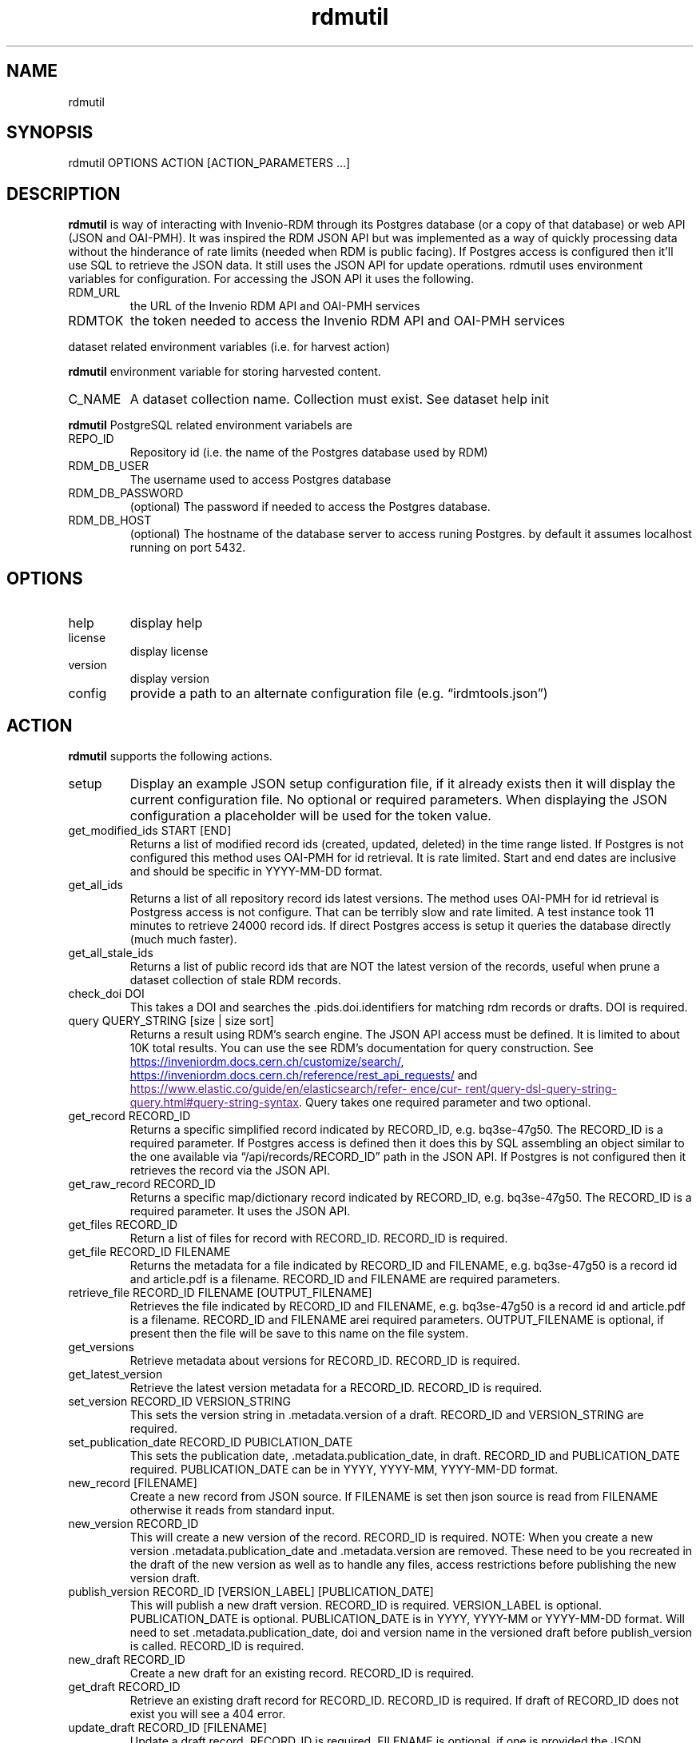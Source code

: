 .\" Automatically generated by Pandoc 3.1.11
.\"
.TH "rdmutil" "1" "2024\-01\-03" "irdmtools user manual" "version 0.0.63 8fa87ff6"
.SH NAME
rdmutil
.SH SYNOPSIS
rdmutil OPTIONS ACTION [ACTION_PARAMETERS \&...]
.SH DESCRIPTION
\f[B]rdmutil\f[R] is way of interacting with Invenio\-RDM through its
Postgres database (or a copy of that database) or web API (JSON and
OAI\-PMH).
It was inspired the RDM JSON API but was implemented as a way of quickly
processing data without the hinderance of rate limits (needed when RDM
is public facing).
If Postgres access is configured then it\[cq]ll use SQL to retrieve the
JSON data.
It still uses the JSON API for update operations.
rdmutil uses environment variables for configuration.
For accessing the JSON API it uses the following.
.TP
RDM_URL
the URL of the Invenio RDM API and OAI\-PMH services
.TP
RDMTOK
the token needed to access the Invenio RDM API and OAI\-PMH services
.PP
dataset related environment variables (i.e.\ for harvest action)
.PP
\f[B]rdmutil\f[R] environment variable for storing harvested content.
.TP
C_NAME
A dataset collection name.
Collection must exist.
See \f[CR]dataset help init\f[R]
.PP
\f[B]rdmutil\f[R] PostgreSQL related environment variabels are
.TP
REPO_ID
Repository id (i.e.\ the name of the Postgres database used by RDM)
.TP
RDM_DB_USER
The username used to access Postgres database
.TP
RDM_DB_PASSWORD
(optional) The password if needed to access the Postgres database.
.TP
RDM_DB_HOST
(optional) The hostname of the database server to access runing
Postgres.
by default it assumes localhost running on port 5432.
.SH OPTIONS
.TP
help
display help
.TP
license
display license
.TP
version
display version
.TP
config
provide a path to an alternate configuration file
(e.g.\ \[lq]irdmtools.json\[rq])
.SH ACTION
\f[B]rdmutil\f[R] supports the following actions.
.TP
setup
Display an example JSON setup configuration file, if it already exists
then it will display the current configuration file.
No optional or required parameters.
When displaying the JSON configuration a placeholder will be used for
the token value.
.TP
get_modified_ids START [END]
Returns a list of modified record ids (created, updated, deleted) in the
time range listed.
If Postgres is not configured this method uses OAI\-PMH for id
retrieval.
It is rate limited.
Start and end dates are inclusive and should be specific in YYYY\-MM\-DD
format.
.TP
get_all_ids
Returns a list of all repository record ids latest versions.
The method uses OAI\-PMH for id retrieval is Postgress access is not
configure.
That can be terribly slow and rate limited.
A test instance took 11 minutes to retrieve 24000 record ids.
If direct Postgres access is setup it queries the database directly
(much much faster).
.TP
get_all_stale_ids
Returns a list of public record ids that are NOT the latest version of
the records, useful when prune a dataset collection of stale RDM
records.
.TP
check_doi DOI
This takes a DOI and searches the .pids.doi.identifiers for matching rdm
records or drafts.
DOI is required.
.TP
query QUERY_STRING [size | size sort]
Returns a result using RDM\[cq]s search engine.
The JSON API access must be defined.
It is limited to about 10K total results.
You can use the see RDM\[cq]s documentation for query construction.
See \c
.UR https://inveniordm.docs.cern.ch/customize/search/
.UE \c
, \c
.UR https://inveniordm.docs.cern.ch/reference/rest_api_requests/
.UE \c
\ and \c
.UR
https://www.elastic.co/guide/en/elasticsearch/reference/current/query-dsl-query-string-query.html#query-string-syntax
.UE \c
\&.
Query takes one required parameter and two optional.
.TP
get_record RECORD_ID
Returns a specific simplified record indicated by RECORD_ID,
e.g.\ bq3se\-47g50.
The RECORD_ID is a required parameter.
If Postgres access is defined then it does this by SQL assembling an
object similar to the one available via \[lq]/api/records/RECORD_ID\[rq]
path in the JSON API.
If Postgres is not configured then it retrieves the record via the JSON
API.
.TP
get_raw_record RECORD_ID
Returns a specific map/dictionary record indicated by RECORD_ID,
e.g.\ bq3se\-47g50.
The RECORD_ID is a required parameter.
It uses the JSON API.
.TP
get_files RECORD_ID
Return a list of files for record with RECORD_ID.
RECORD_ID is required.
.TP
get_file RECORD_ID FILENAME
Returns the metadata for a file indicated by RECORD_ID and FILENAME,
e.g.\ bq3se\-47g50 is a record id and article.pdf is a filename.
RECORD_ID and FILENAME are required parameters.
.TP
retrieve_file RECORD_ID FILENAME [OUTPUT_FILENAME]
Retrieves the file indicated by RECORD_ID and FILENAME,
e.g.\ bq3se\-47g50 is a record id and article.pdf is a filename.
RECORD_ID and FILENAME arei required parameters.
OUTPUT_FILENAME is optional, if present then the file will be save to
this name on the file system.
.TP
get_versions
Retrieve metadata about versions for RECORD_ID.
RECORD_ID is required.
.TP
get_latest_version
Retrieve the latest version metadata for a RECORD_ID.
RECORD_ID is required.
.TP
set_version RECORD_ID VERSION_STRING
This sets the version string in .metadata.version of a draft.
RECORD_ID and VERSION_STRING are required.
.TP
set_publication_date RECORD_ID PUBICLATION_DATE
This sets the publication date, .metadata.publication_date, in draft.
RECORD_ID and PUBLICATION_DATE required.
PUBLICATION_DATE can be in YYYY, YYYY\-MM, YYYY\-MM\-DD format.
.TP
new_record [FILENAME]
Create a new record from JSON source.
If FILENAME is set then json source is read from FILENAME otherwise it
reads from standard input.
.TP
new_version RECORD_ID
This will create a new version of the record.
RECORD_ID is required.
NOTE: When you create a new version .metadata.publication_date and
\&.metadata.version are removed.
These need to be you recreated in the draft of the new version as well
as to handle any files, access restrictions before publishing the new
version draft.
.TP
publish_version RECORD_ID [VERSION_LABEL] [PUBLICATION_DATE]
This will publish a new draft version.
RECORD_ID is required.
VERSION_LABEL is optional.
PUBLICATION_DATE is optional.
PUBLICATION_DATE is in YYYY, YYYY\-MM or YYYY\-MM\-DD format.
Will need to set .metadata.publication_date, doi and version name in the
versioned draft before publish_version is called.
RECORD_ID is required.
.TP
new_draft RECORD_ID
Create a new draft for an existing record.
RECORD_ID is required.
.TP
get_draft RECORD_ID
Retrieve an existing draft record for RECORD_ID.
RECORD_ID is required.
If draft of RECORD_ID does not exist you will see a 404 error.
.TP
update_draft RECORD_ID [FILENAME]
Update a draft record.
RECORD_ID is required.
FILENAME is optional, if one is provided the JSON document is used to
update RDM, otherwise standard input is used to get the JSON required to
do the update.
.TP
set_files_enable RECORD_ID true|false
This will flip the files.enabled value to true and update the draft.
RECORD_ID is required.
The one of the values true or false are required.
.TP
upload_files RECORD_ID FILENAME [FILENAME \&...]
Upload files to a draft record.
RECORD_ID is required as are one or more filenames.
.TP
get_files RECORD_ID
Retrieve the list of files attached to a draft.
RECORD_ID is required.
.TP
delete_files RECORD_ID FILENAME [FILENAME \&...]
Delete files in a draft record.
RECORD_ID is required as are one or more filenames.
.TP
discard_draft
Discard (delete) a draft record from RDM.
RECORD_ID is required.
.TP
review_comment RECORD_ID [FILENAME]
Submit a comment to a review.
RECORD_ID is required.
If FILENAME is provided the comment is read from a file otherwise it is
read from standard input.
.TP
send_to_community RECORD_ID COMMUNITY_ID
Submit a draft record to a community for review.
RECORD_ID and COMMUNITY_ID are required.
.TP
get_review
Get review requests associated with RECORD_ID.
RECORD_ID is required.
.TP
review_request RECORD_ID accept|decline|cancel|\[lq]\[rq] [COMMENT]
Review a submitted draft record.
the values \[lq]accept\[rq], \[lq]decline\[rq] or \[lq]\[rq] and an
optional COMMENT.
.TP
get_access RECORD_ID [ACCESS_TYPE]
This will return the JSON for the access attribute in the record.
If you include ACCESS_TYPE of \[lq]files\[rq] or \[lq]records\[rq] it
will return just that attribute.
RECORD_ID is always required.
.TP
set_access RECORD_ID ACCESS_TYPE ACCESS_VALUE
This will update a record with metadata access to the record.
RECORD ID is required.
ACCESS_TYPE is required and can be either \[lq]record\[rq] or
\[lq]files\[rq].
ACCESS_VALUE is required and can be \[lq]restricted\[rq] or
\[lq]public\[rq].
.TP
harvest KEY_JSON
harvest takes a JSON file containing a list of keys and harvests each
record into the dataset collection.
.TP
get_endpoint PATH
Perform a GET to the end point indicated by PATH.
PATH is required.
.TP
post_endpoint PATH [FILENAME]
Perform a POST to the end point indicated by PATH.
PATH is required.
If FILENAME is provided then JSON source is read file the file otherwise
it is read from standard input.
.TP
put_endpoint PATH [FILENAME]
Perform a PUT to the end point indicated by PATH.
PATH is required.
If FILENAME is provided then JSON source is read file the file otherwise
it is read from standard input.
.TP
patch_endpoint PATH [FILENAME]
Perform a PATCH to the end point indicated by PATH.
PATH is required.
If FILENAME is provided then JSON source is read file the file otherwise
it is read from standard input.
.SH ACTION_PARAMETERS
Action parameters are the specific optional or required parameters need
to complete an action.
.SH EXAMPLES
Setup for \f[B]rdmutil\f[R] by writing an example JSON configuration
file.
\[lq]nano\[rq] is an example text editor program, you need to edit the
sample configuration appropriately.
.IP
.EX
rdmutil setup >rdmtools.json
nano rdmtools.json
.EE
.PP
Get a list of Invenio\-RDM record ids modified from Jan 1, 2023 to Jan
31, 2023.
.IP
.EX
rdmutil get_modified_ids 2023\-01\-01 2023\-01\-31
.EE
.PP
Get a list of all Invenio\-RDM record ids.
.IP
.EX
rdmutil get_all_ids
.EE
.PP
Get a specific Invenio\-RDM record.
Record is validated against irdmtool model.
.IP
.EX
rdmutil get_record bq3se\-47g50
.EE
.PP
Get a specific Invenio\-RDM record as it is returned by the RDM API.
.IP
.EX
rdmutil get_raw_record bq3se\-47g50
.EE
.SH AUTHORS
R. S. Doiel and Tom Morrell.
